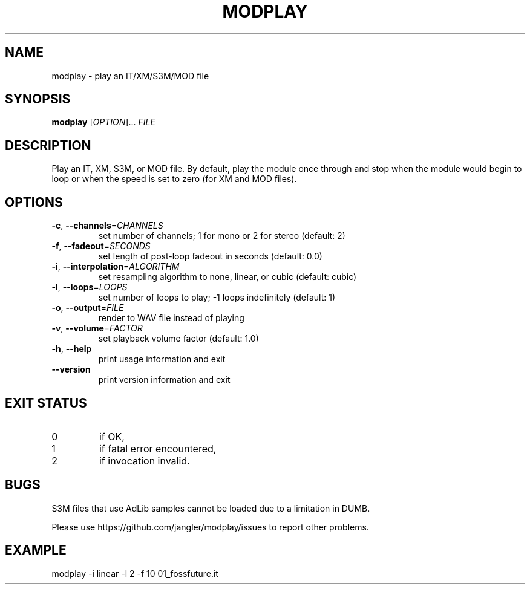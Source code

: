 .TH MODPLAY 1 2015-07-12 "modplay 1.1.0"
.SH NAME
modplay \- play an IT/XM/S3M/MOD file
.SH SYNOPSIS
.B modplay
[\fIOPTION\fR]... \fIFILE
.SH DESCRIPTION
.P
Play an IT, XM, S3M, or MOD file. By default, play the module once through and
stop when the module would begin to loop or when the speed is set to zero (for
XM and MOD files).
.SH OPTIONS
.TP
\fB\-c\fR, \fB\-\-channels\fR=\fICHANNELS
set number of channels; 1 for mono or 2 for stereo (default: 2)
.TP
\fB\-f\fR, \fB\-\-fadeout\fR=\fISECONDS
set length of post-loop fadeout in seconds (default: 0.0)
.TP
\fB\-i\fR, \fB\-\-interpolation\fR=\fIALGORITHM
set resampling algorithm to none, linear, or cubic (default: cubic)
.TP
\fB\-l\fR, \fB\-\-loops\fR=\fILOOPS
set number of loops to play; -1 loops indefinitely (default: 1)
.TP
\fB\-o\fR, \fB\-\-output\fR=\fIFILE
render to WAV file instead of playing
.TP
\fB\-v\fR, \fB\-\-volume\fR=\fIFACTOR
set playback volume factor (default: 1.0)
.TP
\fB\-h\fR, \fB\-\-help
print usage information and exit
.TP
\fB\-\-version
print version information and exit
.SH EXIT STATUS
.TP
0
if OK,
.TP
1
if fatal error encountered,
.TP
2
if invocation invalid.
.SH BUGS
.P
S3M files that use AdLib samples cannot be loaded due to a limitation in DUMB.
.P
Please use https://github.com/jangler/modplay/issues to report other problems.
.SH EXAMPLE
.P
modplay -i linear -l 2 -f 10 01_fossfuture.it
